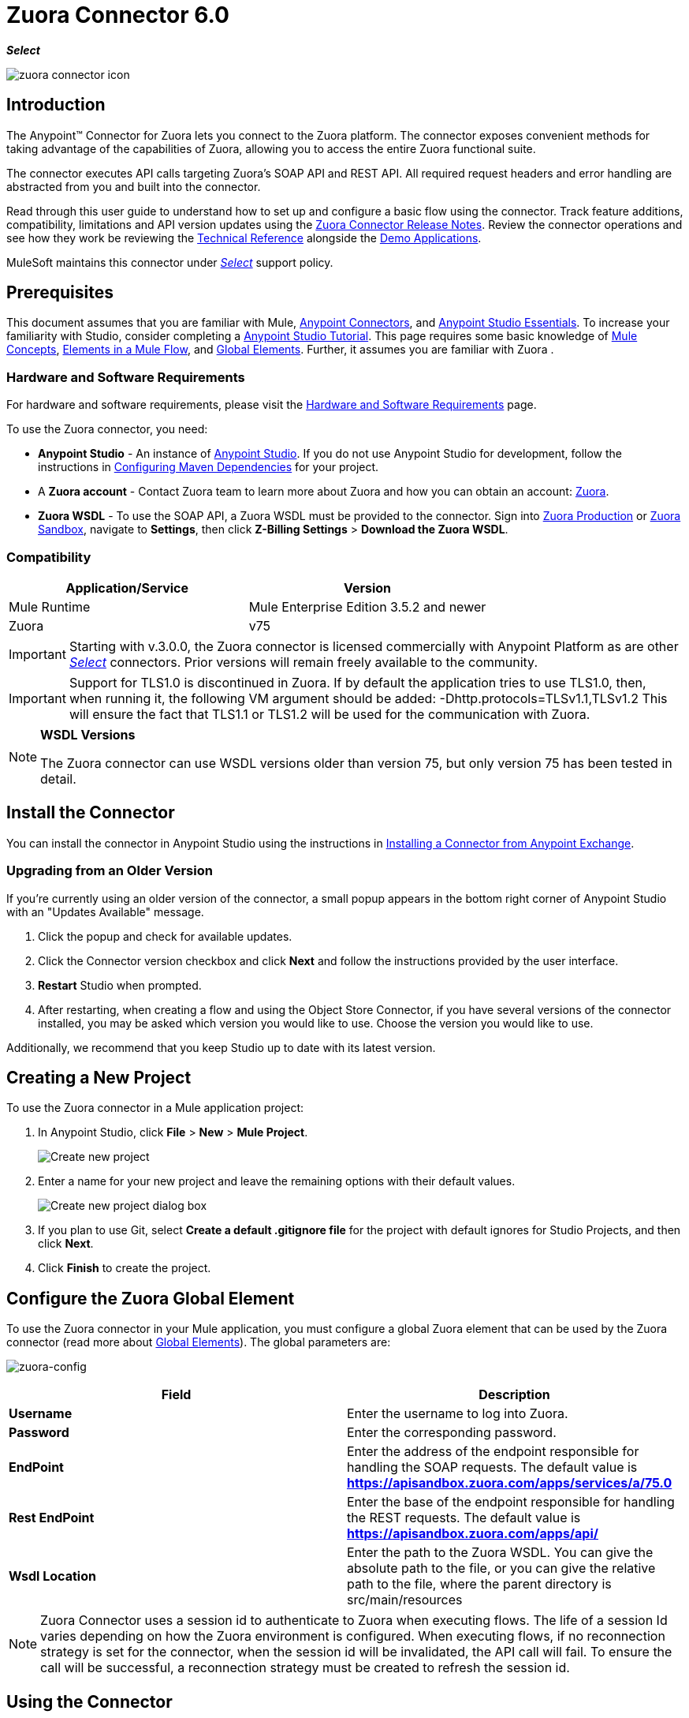 = Zuora Connector 6.0
:keywords: zuora connector, dataweave, datasense, subscription
:toc: macro
:toclevels: 2

*_Select_*

image::zuora-connector-icon.png[]

== Introduction

The Anypoint(TM) Connector for Zuora lets you connect to the Zuora platform. The connector exposes convenient methods for taking advantage of the capabilities of Zuora, allowing you to access the entire Zuora
functional suite.

The connector executes API calls targeting Zuora’s SOAP API and REST API. All required request headers and error handling are abstracted from you and built into the connector.

Read through this user guide to understand how to set up and configure a basic flow using the connector. Track feature additions, compatibility, limitations and API version updates using the link:/release-notes/zuora-connector-release-notes[Zuora Connector Release Notes]. Review the connector operations and see how they work be reviewing the link:http://mulesoft.github.io/zuora-connector/[Technical Reference] alongside the link:https://www.mulesoft.com/exchange#!/?filters=Zuora&sortBy=rank[Demo Applications].

MuleSoft maintains this connector under link:/mule-user-guide/v/3.8/anypoint-connectors#connector-categories[_Select_] support policy.


== Prerequisites

This document assumes that you are familiar with Mule,
link:/mule-user-guide/v/3.8/anypoint-connectors[Anypoint Connectors], and
link:/mule-fundamentals/v/3.8/anypoint-studio-essentials[Anypoint Studio Essentials]. To increase your familiarity with Studio, consider completing a link:/mule-fundamentals/v/3.8/basic-studio-tutorial[Anypoint Studio Tutorial]. This page requires some basic knowledge of link:/mule-fundamentals/v/3.8/mule-concepts[Mule Concepts], link:/mule-fundamentals/v/3.8/elements-in-a-mule-flow[Elements in a Mule Flow], and link:/mule-fundamentals/v/3.8/global-elements[Global Elements].
Further, it assumes you are familiar with Zuora .


[[requirements]]
=== Hardware and Software Requirements

For hardware and software requirements, please visit the link:/mule-user-guide/v/3.8/hardware-and-software-requirements[Hardware and Software Requirements] page.

To use the Zuora connector, you need:

* *Anypoint Studio* - An instance of link:https://www.mulesoft.com/lp/dl/mule-esb-enterprise[Anypoint Studio]. If you do not use Anypoint Studio for development, follow the instructions in <<Configuring Maven Dependencies,Configuring Maven Dependencies>> for your project.
* A *Zuora account* - Contact Zuora team to learn more about Zuora and how you can obtain an account: link:http://info.zuora.com/talk-to-our-sales-team.html[Zuora].
* *Zuora WSDL* - To use the SOAP API, a Zuora WSDL must be provided to the connector. Sign into link:https://www.zuora.com/apps/newlogin.do[Zuora Production] or link:https://apisandbox.zuora.com/apps/newlogin.do[Zuora Sandbox], navigate to *Settings*, then click *Z-Billing Settings* > *Download the Zuora WSDL*.


=== Compatibility

[width="100%",cols="50a,50a",options="header"]
|===
|Application/Service|Version
|Mule Runtime|Mule Enterprise Edition 3.5.2 and newer
|Zuora|v75
|===

[IMPORTANT]
Starting with v.3.0.0, the Zuora connector is licensed commercially with Anypoint Platform as are other link:/mule-user-guide/v/3.8/anypoint-connectors#connector-categories[_Select_] connectors.  Prior versions will remain freely available to the community.

[IMPORTANT]
Support for TLS1.0 is discontinued in Zuora. If by default the application tries to use TLS1.0, then, when running it, the following VM argument should be added: -Dhttp.protocols=TLSv1.1,TLSv1.2 This will ensure the fact that TLS1.1 or TLS1.2 will be used for the communication with Zuora.

[NOTE]
====
*WSDL Versions*

The Zuora connector can use WSDL versions older than version 75, but only version 75 has been tested in detail.
====

== Install the Connector

You can install the connector in Anypoint Studio using the instructions in
link:/mule-fundamentals/v/3.8/anypoint-exchange#installing-a-connector-from-anypoint-exchange[Installing a Connector from Anypoint Exchange].


=== Upgrading from an Older Version

If you’re currently using an older version of the connector, a small popup appears in the bottom right corner of Anypoint Studio with an "Updates Available" message.

. Click the popup and check for available updates.
. Click the Connector version checkbox and click *Next* and follow the instructions provided by the user interface.
. *Restart* Studio when prompted.
. After restarting, when creating a flow and using the Object Store Connector, if you have several versions of the connector installed, you may be asked which version you would like to use. Choose the version you would like to use.

Additionally, we recommend that you keep Studio up to date with its latest version.

== Creating a New Project

To use the Zuora connector in a Mule application project:

. In Anypoint Studio, click *File* > *New* > *Mule Project*.
+
image:new_project.png[Create new project]

. Enter a name for your new project and leave the remaining options with their default values.
+
image:new-proj.png[Create new project dialog box]

. If you plan to use Git, select *Create a default .gitignore file* for the project with default ignores for Studio Projects, and then click *Next*.
. Click *Finish* to create the project.

== Configure the Zuora Global Element

To use the Zuora connector in your Mule application, you must configure a global Zuora element that can be used by the Zuora connector (read more about  link:/mule-fundamentals/v/3.8/global-elements[Global Elements]).
The global parameters are:

image:zuora-global-element-props.png[zuora-config]

[width="100a",cols="50a,50a",options="header",]
|===
|Field |Description
|*Username* |Enter the username to log into Zuora.
|*Password* |Enter the corresponding password.
|*EndPoint* |Enter the address of the endpoint responsible for handling the SOAP requests. The default value
is *https://apisandbox.zuora.com/apps/services/a/75.0*
|*Rest EndPoint* |Enter the base of the endpoint responsible for handling the REST requests. The default value
is *https://apisandbox.zuora.com/apps/api/*
|*Wsdl Location* |Enter the path to the Zuora WSDL. You can give the absolute path to the file, or
you can give the relative path to the file, where the parent directory is src/main/resources

|===

[NOTE]

Zuora Connector uses a session id to authenticate to Zuora when executing flows. The life of a session Id
varies depending on how the Zuora environment is configured. When executing flows, if no reconnection strategy
is set for the connector, when the session id will be invalidated, the API call will fail.
To ensure the call will be successful, a reconnection strategy must be created to refresh the session id.

== Using the Connector

Zuora connector has 3 processors. The *Invoke SOAP Service* processor is capable of calling the operations provided in the input Zuora WSDL.
The connector can use the operations and objects from the Zuora WSDL and can determine what type of objects the operation expects.
The use cases for the Zuora Connector are:

. *Invoke SOAP Service* - Use this processor for calling a Zuora SOAP operation. The processor uses multi-level dataSense to provide the lists of operations the input Zuora WSDL has, and a list
of object types that can be used for the chosen operation. The first level contains the services available in the wsdl file.
image:invoke_soap1.png[invoke-soap-first-step]
The second level presents the user with all the available operations from the WSDL
image:invoke_soap2.png[invoke-soap-first-step]
The third level presents all the available object types for the chosen operation. If the operation does not use an object with a specific type,
or it uses no input, the *Entity* field will have *Undefined* value.
image:invoke-soap3.png[invoke-soap-first-step]
For Zuora API version 75, the available SOAP operations are:
.. *Amend*: the *Amend* call is used to change a subscription. see link:https://knowledgecenter.zuora.com/DC_Developers/SOAP_API/E_SOAP_API_Calls/amend_call[Zuaora's documentation for Amend].
.. *Create*: the *Create* call is used to create one or more objects of a specific type. see link:https://knowledgecenter.zuora.com/DC_Developers/SOAP_API/E_SOAP_API_Calls/create_call[Zuaora's documentation for Create].
.. *Delete*: the *Delete* call is used to delete one or more objects of the same type. see link:https://knowledgecenter.zuora.com/DC_Developers/SOAP_API/E_SOAP_API_Calls/delete_call[Zuaora's documentation for Delete].
.. *Execute*:, the *Execute* call is used to split an invoice into multiple invoices. see link:https://knowledgecenter.zuora.com/DC_Developers/SOAP_API/E_SOAP_API_Calls/execute_call[Zuaora's documentation for Execute].
.. *Generate*:, the *Generate* call is used to generate an on demand invoice for a specific customer. see link:https://knowledgecenter.zuora.com/DC_Developers/SOAP_API/E_SOAP_API_Calls/generate_call[Zuaora's documentation for Generate].
 .. *Get User Info*: the *Get User Info* call can retrieve information about the user.
 .. *Login*: the *Login* call takes a user name and a password and logs you in to the Zuora server. see link:https://knowledgecenter.zuora.com/DC_Developers/SOAP_API/E_SOAP_API_Calls/login_call[Zuaora's documentation for Login].
 .. *Query*: the *Query* call sends a query expression by specifying the object to query, the fields to retrieve from that object, and any filters to determine whether a given object should be queried.
 see link:https://knowledgecenter.zuora.com/DC_Developers/SOAP_API/E_SOAP_API_Calls/query_call[Zuaora's documentation for Query].
 .. *Query More*: the *Query More* call allows to request additional results from a previous query() call. see link:https://knowledgecenter.zuora.com/DC_Developers/SOAP_API/E_SOAP_API_Calls/queryMore_call[Zuaora's documentation for Query More].
 .. *Subscribe*: the *Subscribe* call can perform many actions.  Use the subscribe() call to bundle information required to create at least one new subscription.
  see link:https://knowledgecenter.zuora.com/DC_Developers/SOAP_API/E_SOAP_API_Calls/subscribe_call[Zuaora's documentation for Subscribe].
.. *Update*: the *Update* call updates the information in one or more objects of the same type.   see link:https://knowledgecenter.zuora.com/DC_Developers/SOAP_API/E_SOAP_API_Calls/update_call[Zuaora's documentation for Update].
. *Get Export File Content* - This operation returns the content of a an export file that contains queried data from Zuora.
. *Get Export File Stream* - This operation returns a stream that represents an export file that contains queried data from Zuora.

Generally speaking, the Zuora connector can be used as an *outbound connector*. A description of this scenario follows.

=== Outbound Scenario

Use as an outbound connector in your flow to push data into Zuora. To use the connector in this capacity, simply place the connector in your flow _at any point after an inbound endpoint_ (see image below).

==== Basic Example

image:zuora-connector-outbound.png[zuora_outbound]

. *File connector* - accepts data from files, such as a CSV, into a flow.
. *Transform Message* - Transforms data structure and format to produce the output Zuora connector expects.
. *Zuora connector* (_outbound_) - Connects with Zuora, and performs an operation to push data into Zuora.



=== Connector Namespace and Schema

When designing your application in Studio, the act of dragging the connector from the palette onto the Anypoint Studio canvas should automatically populate the XML code with the connector *namespace* and *schema location*.

*Namespace:* `http://www.mulesoft.org/schema/mule/zuora`

*Schema Location:* `http://www.mulesoft.org/schema/mule/connector/current/mule-zuora.xsd`

[TIP]
If you are manually coding the Mule application in Studio's XML editor or other text editor, define the namespace and schema location in the header of your *Configuration XML*, inside the `<mule>` tag.

[source, xml,linenums]
----
<mule xmlns="http://www.mulesoft.org/schema/mule/core"
      xmlns:xsi="http://www.w3.org/2001/XMLSchema-instance"
      xmlns:connector="http://www.mulesoft.org/schema/mule/zuora"
      xsi:schemaLocation="
               http://www.mulesoft.org/schema/mule/core
               http://www.mulesoft.org/schema/mule/core/current/mule.xsd
               http://www.mulesoft.org/schema/mule/zuora
               http://www.mulesoft.org/schema/mule/connector/current/mule-zuora.xsd">

      <!-- put your global configuration elements and flows here -->

</mule>
----


=== Using the Connector in a Mavenized Mule App

After you download and install the connector, use the following steps to make the Zuora connector available to inside a Mule application for use and to package the application with the connector.
If you use Anypoint Studio, it will do this automatically for you.

. Add the repository information to your project's pom.xml file:
+
[source, xml, linenums]
----
<repositories>
   <repository>
        <id>mule-ee-releases</id>
        <name>MuleEE Releases Repository</name>
        <url>https://repository-master.mulesoft.org/nexus/content/repositories/releases-ee/</url>
    <repository>
        <id>mule-ee-snapshots</id>
        <name>MuleEE Snapshots Repository</name>
        <url>https://repository-master.mulesoft.org/nexus/content/repositories/ci-snapshots/</url>
    </repository>
</repositories>
----

. Add the module as a dependency to your project for the latest release version:

+
[source, xml, linenums]
----
<dependency>
    <groupId>org.mule.modules</groupId>
    <artifactId>mule-module-zuora</artifactId>
    <version>RELEASE</version>
</dependency>
----
+
Or for the latest version:
+
[source, xml, linenums]
----
<dependency>
    <groupId>org.mule.modules</groupId>
    <artifactId>mule-module-zuora</artifactId>
    <version>SNAPSHOT</version>
</dependency>
----
+
. If you plan to use this module inside a Mule application, you need to include it in the packaging process. That way the final zip file that contains your flows and Java code also contains this module and its dependencies. Add a special "inclusion" to the configuration of the Mule Maven plugin for this module as follows:
+
[source, xml, linenums]
----
<plugin>
    <groupId>org.mule.tools</groupId>
    <artifactId>maven-mule-plugin</artifactId>
    <extensions>true</extensions>
    <configuration>
        <excludeMuleDependencies>false</excludeMuleDependencies>
        <inclusions>
            <inclusion>
                <groupId>org.mule.modules</groupId>
                <artifactId>mule-module-zuora</artifactId>
            </inclusion>
        </inclusions>
    </configuration>
</plugin>
----


== Demo Mule Applications Using Connector
////
add links to demos
////


=== Example Use Case

The following example shows how to create an Account, a Contact, then update that Account to an active state and use the created contact for billing:


. In Anypoint Studio, click *File* > *New* > *Mule Project*, name the project, and click *OK*.
. In the search field, type "http" and drag the *HTTP* connector to the canvas. Use 3  *HTTP* connectors to create 3 separate flows. Click the *HTTP* connector,
click the green plus sign to the right of *Connector Configuration*, and in the next screen, click *OK* to accept the default settings. Name the
endpoints */create-account*, */create-contact* and */update-account*.
. In the Search bar type "zuora" and drag the *Zuora* connector onto the canvas. Configure as before.
. Click the *Invoke SOAP Service* operation. Choose *Create* operation and *Account* object. Datasense brings the structure of the Account and brings the output structure of the create operation.
. For the second flow click the *Invoke SOAP Service* operation. Choose *Create* operation and *Contact* object. Datasense brings the structure of the Contact and brings the output structure of the create operation.
. For the third flow click the *Invoke SOAP Service* operation. Choose *Update* operation and *Account* object.
Datasense brings the structure of the Account and brings the output structure of the update operation.
 Add *Transform Message* components, one in front of and one after the connector.
 +
[NOTE]
 If "Payload - Unknown" is shown in DataWeave then the method either has no input or it returns nothing. If DataWeave detects any input for the method, it appears as: "Payload - Unknown".
 +

. The mapping for the 3 transformers should look like this:
+
1) transformer for creating account image:zuora-transform1.png[transformer-create-account]
+
2) transformer-for-creating-contact image:zuora-transform2.png[transformer-create-contact]
+
3) transformer-for-updating-account image:zuora-transform3.png[transformer-update-account]
+
+
. The flows appear as:
+
image:create-account-flow.png[create-account]
+
image:create-contact-flow.png[create-contact]
+
image:update-account-flow.png[update-account]
+
. After you create the flows, right-click the project name in the  image:package-explorer.png[package-explorer] and click *Run As* > *Mule Application*.
. Create and post a JSON file that has the structure presented in the Transformers at the endpoints that belong to each flow.
As an example, below are a few valid JSON files:
+
Create Account Input:
+
image:account_json.png[create-account]
+
Create Contact Input(for AccountId, the id from the account created by the previous flow can be used):
+
image:contact_json.png[create-account]
+
Update Account Input (for Id, the id from the account created by the first flow can be used. For the other
  2 fields, the id from the contact created by the second flow can be used):
+
image:update-account-json.png[create-account]


////
optional
[tabs]
-----
[tab,title="Studio Visual Editor"]
....
[tab content goes here]
....
[tab,title="XML Editor"]
....
[tab content goes here]
....
-----
////

=== Example Use Case - XML

Paste this into Anypoint Studio to interact with the example use case application discussed in this guide.

[source,xml,linenums]
----
<?xml version="1.0" encoding="UTF-8"?>

<mule xmlns:dw="http://www.mulesoft.org/schema/mule/ee/dw" xmlns:zuora="http://www.mulesoft.org/schema/mule/zuora" xmlns:http="http://www.mulesoft.org/schema/mule/http" xmlns:tracking="http://www.mulesoft.org/schema/mule/ee/tracking" xmlns="http://www.mulesoft.org/schema/mule/core" xmlns:doc="http://www.mulesoft.org/schema/mule/documentation"
	xmlns:spring="http://www.springframework.org/schema/beans"
	xmlns:xsi="http://www.w3.org/2001/XMLSchema-instance"
	xsi:schemaLocation="http://www.springframework.org/schema/beans http://www.springframework.org/schema/beans/spring-beans-current.xsd
http://www.mulesoft.org/schema/mule/core http://www.mulesoft.org/schema/mule/core/current/mule.xsd
http://www.mulesoft.org/schema/mule/http http://www.mulesoft.org/schema/mule/http/current/mule-http.xsd
http://www.mulesoft.org/schema/mule/ee/tracking http://www.mulesoft.org/schema/mule/ee/tracking/current/mule-tracking-ee.xsd
http://www.mulesoft.org/schema/mule/zuora http://www.mulesoft.org/schema/mule/zuora/current/mule-zuora.xsd
http://www.mulesoft.org/schema/mule/ee/dw http://www.mulesoft.org/schema/mule/ee/dw/current/dw.xsd">
    <http:listener-config name="HTTP_Listener_Configuration" host="0.0.0.0" port="8081" doc:name="HTTP Listener Configuration"/>
    <zuora:config name="Zuora__Basic_Authentication" username="${config.username}" password="${config.password}" doc:name="Zuora: Basic Authentication" wsdlLocation="${config.wsdlLocation}" endpoint="${config.endpoint}" restEndpoint="${config.restEndpoint}">
        <reconnect-forever/>
    </zuora:config>
    <flow name="zuora-subscribe-operations-createAccount-demoFlow">
        <http:listener config-ref="HTTP_Listener_Configuration" path="/create-account" doc:name="HTTP"/>
        <logger message="'Input:'#[payload]" level="INFO" doc:name="Logger"/>
        <dw:transform-message doc:name="Transform Message">
            <dw:input-payload doc:sample="json.json"/>
            <dw:set-payload><![CDATA[%dw 1.0
%output application/xml
%namespace ns0 http://api.zuora.com/
%namespace ns1 http://object.api.zuora.com/
---
{
	ns0#create: {
		ns0#zObjects: {
			ns1#AllowInvoiceEdit: false,
			ns1#AutoPay: false,
			ns1#Batch: "Batch1",
			ns1#BillCycleDay: "1",
			ns1#Currency: "USD",
			ns1#Name: payload.Name,
			ns1#PaymentTerm: "Due Upon Receipt",
			ns1#Status: "Draft"
		}
	}
}]]></dw:set-payload>
        </dw:transform-message>
        <zuora:invoke-soap-service config-ref="Zuora__Basic_Authentication" soapMetadataKey="ZuoraService-Soap-http://api.zuora.com/||create||Account-zObject" doc:name="Create Account"/>

        <dw:transform-message doc:name="Transform Message">
            <dw:set-payload><![CDATA[%dw 1.0
%output application/json
---
payload]]></dw:set-payload>
        </dw:transform-message>
        <logger message="'Output:'#[payload]" level="INFO" doc:name="Logger"/>
    </flow>
    <flow name="zuora-subscribe-operations-createContact-demoFlow">
        <http:listener config-ref="HTTP_Listener_Configuration" path="/create-contact" doc:name="HTTP"/>
        <logger message="'Input:'#[payload]" level="INFO" doc:name="Logger"/>
        <dw:transform-message doc:name="Transform Message">
            <dw:input-payload doc:sample="json_1.json"/>
            <dw:set-payload><![CDATA[%dw 1.0
%output application/xml
%namespace ns0 http://api.zuora.com/
%namespace ns1 http://object.api.zuora.com/
---
{
	ns0#create: {
		ns0#zObjects: {
			ns1#AccountId: payload.AccountId,
			ns1#Address1: payload.Address1,
			ns1#City: payload.City,
			ns1#Country: "Romania",
			ns1#FirstName: payload.FirstName,
			ns1#LastName: payload.LastName,
			ns1#State: payload.State
		}
	}
}]]></dw:set-payload>
        </dw:transform-message>
        <zuora:invoke-soap-service config-ref="Zuora__Basic_Authentication" soapMetadataKey="ZuoraService-Soap-http://api.zuora.com/||create||Contact-zObject" doc:name="Create Contact"/>
        <dw:transform-message doc:name="Transform Message">
            <dw:set-payload><![CDATA[%dw 1.0
%output application/json
---
payload]]></dw:set-payload>
        </dw:transform-message>
        <logger message="'Output:'#[payload]" level="INFO" doc:name="Logger"/>
    </flow>
    <flow name="zuora-subscribe-operations-updateAccount-demoFlow">
        <http:listener config-ref="HTTP_Listener_Configuration" path="/update-account" doc:name="HTTP"/>
        <logger message="'Input:'#[payload]" level="INFO" doc:name="Logger"/>
        <dw:transform-message doc:name="Transform Message">
            <dw:input-payload doc:sample="json_7.json"/>
            <dw:set-payload><![CDATA[%dw 1.0
%output application/xml
%namespace ns0 http://api.zuora.com/
%namespace ns1 http://object.api.zuora.com/
---
{
	ns0#update: {
		ns0#zObjects: {
			ns1#Id: payload.Id,
			ns1#BillToId: payload.contactId,
			ns1#SoldToId: payload.contactId,
			ns1#Status: "Active"
		}
	}
}]]></dw:set-payload>
        </dw:transform-message>
        <zuora:invoke-soap-service config-ref="Zuora__Basic_Authentication" soapMetadataKey="ZuoraService-Soap-http://api.zuora.com/||update||Account-zObject" doc:name="UpdateAccount"/>

        <dw:transform-message doc:name="Transform Message">
            <dw:set-payload><![CDATA[%dw 1.0
%output application/json
---
payload]]></dw:set-payload>
        </dw:transform-message>
        <logger message="'Output:'#[payload]" level="INFO" doc:name="Logger"/>
    </flow>
----


== Connector Performance

To define the pooling profile for the connector manually, access the *Pooling Profile* tab in the applicable global element for the connector.

For background information on pooling, see link:/mule-user-guide/v/3.8/tuning-performance[Tuning Performance].



=== Best Practices

. It is advised to set the Reconnection Strategy to *Reconnect Forever* to make sure that the Session Id can be successfully refreshed.
. To take full advantage of the functionality DataSense and the Zuora connector have to offer, design-time best practice dictates that you should build an application in a particular order:

.. *CONFIGURE the connector*
.. *TEST the connection*
.. *INITIATE DataSense metadata extraction*
.. *BUILD the rest of your flow*
.. *ADD and configure DataWeave*
+
The objective of this design-time strategy is to set the pieces of the integration puzzle in place, then "glue them together" with DataWeave. Rather than designing a flow sequentially, from the inbound endpoint, this type of "align, then glue together" strategy ensures that you are utilizing DataSense, wherever possible, to pre-populate the information about the structure and format of the input or output data in a Transform Message component. The diagram in the section below prescribes a process that follows this best practice in the context of a flow that uses a Zuora connector. For further information, read link:/mule-user-guide/v/3.8/datasense[DataSense Best Practices].
To take full advantage of the functionality +


== Resources

* Access the link:/release-notes/zuora-connector-release-notes[Zuora Connector Release Notes].

